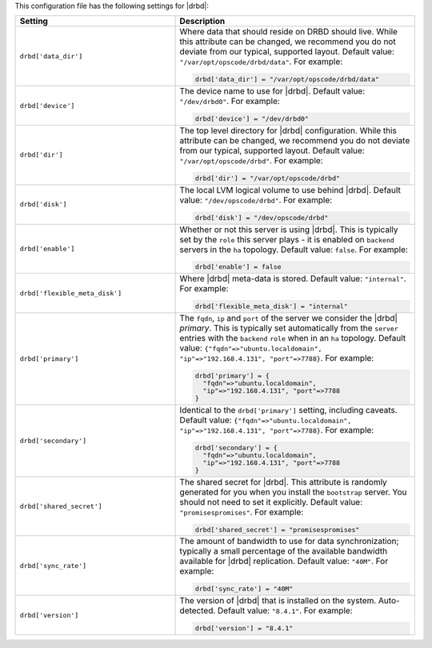 .. The contents of this file may be included in multiple topics.
.. This file should not be changed in a way that hinders its ability to appear in multiple documentation sets.


This configuration file has the following settings for |drbd|:

.. list-table::
   :widths: 200 300
   :header-rows: 1

   * - Setting
     - Description
   * - ``drbd['data_dir']``
     - Where data that should reside on DRBD should live. While this attribute can be changed, we recommend you do not deviate from our typical, supported layout. Default value: ``"/var/opt/opscode/drbd/data"``. For example:

       .. code-block:: ruby

          drbd['data_dir'] = "/var/opt/opscode/drbd/data"

   * - ``drbd['device']``
     - The device name to use for |drbd|. Default value: ``"/dev/drbd0"``. For example:

       .. code-block:: ruby

          drbd['device'] = "/dev/drbd0"

   * - ``drbd['dir']``
     - The top level directory for |drbd| configuration. While this attribute can be changed, we recommend you do not deviate from our typical, supported layout. Default value: ``"/var/opt/opscode/drbd"``. For example:

       .. code-block:: ruby

          drbd['dir'] = "/var/opt/opscode/drbd"

   * - ``drbd['disk']``
     - The local LVM logical volume to use behind |drbd|. Default value: ``"/dev/opscode/drbd"``. For example:

       .. code-block:: ruby

          drbd['disk'] = "/dev/opscode/drbd"

   * - ``drbd['enable']``
     - Whether or not this server is using |drbd|. This is typically set by the ``role`` this server plays - it is enabled on ``backend`` servers in the ``ha`` topology. Default value: ``false``. For example:

       .. code-block:: ruby

          drbd['enable'] = false

   * - ``drbd['flexible_meta_disk']``
     - Where |drbd| meta-data is stored. Default value: ``"internal"``. For example:

       .. code-block:: ruby

          drbd['flexible_meta_disk'] = "internal"
  
   * - ``drbd['primary']``
     - The ``fqdn``, ``ip`` and ``port`` of the server we consider the |drbd| *primary*. This is typically set automatically from the ``server`` entries with the ``backend`` ``role`` when in an ``ha`` topology. Default value: ``{"fqdn"=>"ubuntu.localdomain", "ip"=>"192.168.4.131", "port"=>7788}``. For example:

       .. code-block:: ruby

          drbd['primary'] = {
            "fqdn"=>"ubuntu.localdomain", 
            "ip"=>"192.168.4.131", "port"=>7788
          }

   * - ``drbd['secondary']``
     - Identical to the ``drbd['primary']`` setting, including caveats. Default value: ``{"fqdn"=>"ubuntu.localdomain", "ip"=>"192.168.4.131", "port"=>7788}``. For example:

       .. code-block:: ruby

          drbd['secondary'] = {
            "fqdn"=>"ubuntu.localdomain", 
            "ip"=>"192.168.4.131", "port"=>7788
          }

   * - ``drbd['shared_secret']``
     - The shared secret for |drbd|. This attribute is randomly generated for you when you install the ``bootstrap`` server. You should not need to set it explicitly. Default value: ``"promisespromises"``. For example:

       .. code-block:: ruby

          drbd['shared_secret'] = "promisespromises"

   * - ``drbd['sync_rate']``
     - The amount of bandwidth to use for data synchronization; typically a small percentage of the available bandwidth available for |drbd| replication. Default value: ``"40M"``. For example:

       .. code-block:: ruby

          drbd['sync_rate'] = "40M"

   * - ``drbd['version']``
     - The version of |drbd| that is installed on the system. Auto-detected. Default value: ``"8.4.1"``. For example:

       .. code-block:: ruby

          drbd['version'] = "8.4.1"
